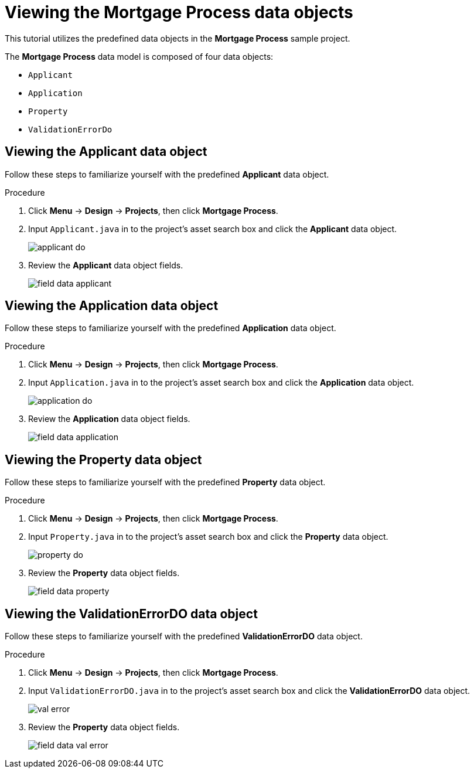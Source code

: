 [id='_defining_a_data_model']
= Viewing the *Mortgage Process* data objects

This tutorial utilizes the predefined data objects in the *Mortgage Process* sample project.

The *Mortgage Process* data model is composed of four data objects:

* `Applicant`
* `Application`
* `Property`
* `ValidationErrorDo`

== Viewing the Applicant data object
Follow these steps to familiarize yourself with the predefined *Applicant* data object.

.Procedure
. Click *Menu* -> *Design* -> *Projects*, then click *Mortgage Process*.
. Input `Applicant.java` in to the project's asset search box and click the *Applicant* data object.
+
image::getting-started/applicant_do.png[]

. Review the *Applicant* data object fields.
+
image::getting-started/field-data-applicant.png[]

== Viewing the Application data object
Follow these steps to familiarize yourself with the predefined *Application* data object.

.Procedure
. Click *Menu* -> *Design* -> *Projects*, then click *Mortgage Process*.
. Input `Application.java` in to the project's asset search box and click the *Application* data object.
+
image::getting-started/application_do.png[]

. Review the *Application* data object fields.
+
image::getting-started/field-data-application.png[]

== Viewing the Property data object
Follow these steps to familiarize yourself with the predefined *Property* data object.

.Procedure
. Click *Menu* -> *Design* -> *Projects*, then click *Mortgage Process*.
. Input `Property.java` in to the project's asset search box and click the *Property* data object.
+
image::getting-started/property_do.png[]
. Review the *Property* data object fields.
+
image::getting-started/field-data-property.png[]

== Viewing the ValidationErrorDO data object
Follow these steps to familiarize yourself with the predefined *ValidationErrorDO* data object.

.Procedure
. Click *Menu* -> *Design* -> *Projects*, then click *Mortgage Process*.
. Input `ValidationErrorDO.java` in to the project's asset search box and click the *ValidationErrorDO* data object.
+
image::getting-started/val-error.png[]

. Review the *Property* data object fields.
+
image::getting-started/field-data-val-error.png[]
